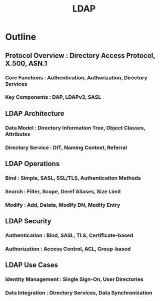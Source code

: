 :PROPERTIES:
:ID:       b3e56d43-2af8-419e-b2b5-1740c0f2bf13
:ROAM_ALIASES: "Lightweight Directory Access Protocol"
:END:
#+title: LDAP
#+filetags: :sec:cs:


* Outline
** Protocol Overview : Directory Access Protocol, X.500, ASN.1
*** Core Functions : Authentication, Authorization, Directory Services
*** Key Components : DAP, LDAPv3, SASL

** LDAP Architecture
*** Data Model : Directory Information Tree, Object Classes, Attributes
*** Directory Service : DIT, Naming Context, Referral

** LDAP Operations
*** Bind : Simple, SASL, SSL/TLS, Authentication Methods
*** Search : Filter, Scope, Deref Aliases, Size Limit
*** Modify : Add, Delete, Modify DN, Modify Entry

** LDAP Security
*** Authentication : Bind, SASL, TLS, Certificate-based
*** Authorization : Access Control, ACL, Group-based

** LDAP Use Cases
*** Identity Management : Single Sign-On, User Directories
*** Data Integration : Directory Services, Data Synchronization
